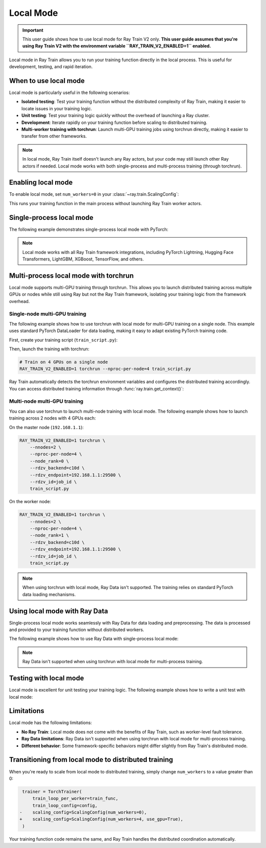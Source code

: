 .. _train-local-mode:

Local Mode
==========

.. important::
    This user guide shows how to use local mode for Ray Train V2 only.
    **This user guide assumes that you're using Ray Train V2 with the environment variable ``RAY_TRAIN_V2_ENABLED=1`` enabled.**

Local mode in Ray Train allows you to run your training function directly in the local process.
This is useful for development, testing, and rapid iteration.

When to use local mode
----------------------

Local mode is particularly useful in the following scenarios:

* **Isolated testing**: Test your training function without the distributed complexity of Ray Train, making it easier to locate issues in your training logic.
* **Unit testing**: Test your training logic quickly without the overhead of launching a Ray cluster.
* **Development**: Iterate rapidly on your training function before scaling to distributed training.
* **Multi-worker training with torchrun**: Launch multi-GPU training jobs using torchrun directly, making it easier to transfer from other frameworks.

.. note::
    In local mode, Ray Train itself doesn't launch any Ray actors, but your code may still launch
    other Ray actors if needed. Local mode works with both single-process and multi-process training
    (through torchrun).

Enabling local mode
-------------------

To enable local mode, set ``num_workers=0`` in your :class:`~ray.train.ScalingConfig`:

.. testcode::
    :skipif: True

    from ray.train import ScalingConfig
    from ray.train.torch import TorchTrainer

    def train_func(config):
        # Your training logic
        pass

    trainer = TorchTrainer(
        train_loop_per_worker=train_func,
        scaling_config=ScalingConfig(num_workers=0),
    )
    result = trainer.fit()

This runs your training function in the main process without launching Ray Train worker actors.

Single-process local mode
-------------------------

The following example demonstrates single-process local mode with PyTorch:

.. testcode::
    :skipif: True

    import torch
    from torch import nn
    import ray
    from ray.train import ScalingConfig
    from ray.train.torch import TorchTrainer

    def train_func(config):
        model = nn.Linear(10, 1)
        optimizer = torch.optim.SGD(model.parameters(), lr=config["lr"])

        for epoch in range(config["epochs"]):
            # Training loop
            loss = model(torch.randn(32, 10)).sum()
            loss.backward()
            optimizer.step()

            # Report metrics
            ray.train.report({"loss": loss.item()})

    trainer = TorchTrainer(
        train_loop_per_worker=train_func,
        train_loop_config={"lr": 0.01, "epochs": 3},
        scaling_config=ScalingConfig(num_workers=0),
    )
    result = trainer.fit()
    print(f"Final loss: {result.metrics['loss']}")

.. note::
    Local mode works with all Ray Train framework integrations, including PyTorch Lightning,
    Hugging Face Transformers, LightGBM, XGBoost, TensorFlow, and others.

Multi-process local mode with torchrun
---------------------------------------

Local mode supports multi-GPU training through torchrun. This allows you to launch distributed training
across multiple GPUs or nodes while still using Ray but not the Ray Train framework, isolating your
training logic from the framework overhead.

Single-node multi-GPU training
~~~~~~~~~~~~~~~~~~~~~~~~~~~~~~~

The following example shows how to use torchrun with local mode for multi-GPU training on a single node.
This example uses standard PyTorch DataLoader for data loading, making it easy to adapt existing PyTorch training code.

First, create your training script (``train_script.py``):

.. testcode::
    :skipif: True

    import os
    import tempfile
    import torch
    import torch.distributed as dist
    from torch import nn
    from torch.utils.data import DataLoader
    from torchvision.datasets import FashionMNIST
    from torchvision.transforms import ToTensor, Normalize, Compose
    from filelock import FileLock
    import ray
    from ray.train import Checkpoint, ScalingConfig, get_context
    from ray.train.torch import TorchTrainer

    def train_func(config):
        # Load dataset with file locking to avoid multiple downloads
        transform = Compose([ToTensor(), Normalize((0.5,), (0.5,))])
        data_dir = "./data"
        data_dir = "./data"
        # Only local rank 0 downloads the dataset
        local_rank = get_context().get_local_rank()
        if local_rank == 0:
            with FileLock(os.path.join(data_dir, "fashionmnist.lock")):
                train_dataset = FashionMNIST(
                    root=data_dir, train=True, download=True, transform=transform
                )
        
        # Wait for rank 0 to finish downloading
        dist.barrier()
        
        # Now all ranks can safely load the dataset
        train_dataset = FashionMNIST(
            root=data_dir, train=True, download=False, transform=transform
        )
        train_loader = DataLoader(
            train_dataset, batch_size=config["batch_size"], shuffle=True
        )
        
        # Prepare dataloader for distributed training
        train_loader = ray.train.torch.prepare_data_loader(train_loader)

        # Prepare model for distributed training
        model = nn.Sequential(
            nn.Flatten(),
            nn.Linear(28 * 28, 128),
            nn.ReLU(),
            nn.Linear(128, 10)
        )
        model = ray.train.torch.prepare_model(model)

        criterion = nn.CrossEntropyLoss()
        optimizer = torch.optim.Adam(model.parameters(), lr=config["lr"])

        # Training loop
        for epoch in range(config["epochs"]):
            # Set epoch for distributed sampler
            if ray.train.get_context().get_world_size() > 1:
                train_loader.sampler.set_epoch(epoch)

            epoch_loss = 0.0
            for batch_idx, (images, labels) in enumerate(train_loader):
                outputs = model(images)
                loss = criterion(outputs, labels)
                
                optimizer.zero_grad()
                loss.backward()
                optimizer.step()
                
                epoch_loss += loss.item()

            avg_loss = epoch_loss / len(train_loader)

            # Report metrics and checkpoint
            with tempfile.TemporaryDirectory() as temp_dir:
                torch.save(model.state_dict(), os.path.join(temp_dir, "model.pt"))
                ray.train.report(
                    {"loss": avg_loss, "epoch": epoch},
                    checkpoint=Checkpoint.from_directory(temp_dir)
                )

    # Configure trainer for local mode
    trainer = TorchTrainer(
        train_loop_per_worker=train_func,
        train_loop_config={"lr": 0.001, "epochs": 10, "batch_size": 32},
        scaling_config=ScalingConfig(num_workers=0, use_gpu=True),
    )
    result = trainer.fit()

Then, launch the training with torchrun:

.. code-block:: bash

    # Train on 4 GPUs on a single node
    RAY_TRAIN_V2_ENABLED=1 torchrun --nproc-per-node=4 train_script.py

Ray Train automatically detects the torchrun environment variables and configures the distributed
training accordingly. You can access distributed training information through :func:`ray.train.get_context()`:

.. testcode::
    :skipif: True

    from ray.train import get_context

    context = get_context()
    print(f"World size: {context.get_world_size()}")
    print(f"World rank: {context.get_world_rank()}")
    print(f"Local rank: {context.get_local_rank()}")

Multi-node multi-GPU training
~~~~~~~~~~~~~~~~~~~~~~~~~~~~~~

You can also use torchrun to launch multi-node training with local mode. The following example shows
how to launch training across 2 nodes with 4 GPUs each:

On the master node (``192.168.1.1``):

.. code-block:: bash

    RAY_TRAIN_V2_ENABLED=1 torchrun \
        --nnodes=2 \
        --nproc-per-node=4 \
        --node_rank=0 \
        --rdzv_backend=c10d \
        --rdzv_endpoint=192.168.1.1:29500 \
        --rdzv_id=job_id \
        train_script.py

On the worker node:

.. code-block:: bash

    RAY_TRAIN_V2_ENABLED=1 torchrun \
        --nnodes=2 \
        --nproc-per-node=4 \
        --node_rank=1 \
        --rdzv_backend=c10d \
        --rdzv_endpoint=192.168.1.1:29500 \
        --rdzv_id=job_id \
        train_script.py

.. note::
    When using torchrun with local mode, Ray Data isn't supported. The training relies on standard
    PyTorch data loading mechanisms.

Using local mode with Ray Data
-------------------------------

Single-process local mode works seamlessly with Ray Data for data loading and preprocessing.
The data is processed and provided to your training function without distributed workers.

The following example shows how to use Ray Data with single-process local mode:

.. testcode::
    :skipif: True

    import ray
    from ray.train import ScalingConfig
    from ray.train.torch import TorchTrainer

    def train_func(config):
        # Get the dataset shard
        train_dataset = ray.train.get_dataset_shard("train")

        # Iterate over batches
        for batch in train_dataset.iter_batches(batch_size=32):
            # Training logic
            pass

    # Create a Ray Dataset
    dataset = ray.data.read_csv("s3://bucket/data.csv")

    trainer = TorchTrainer(
        train_loop_per_worker=train_func,
        scaling_config=ScalingConfig(num_workers=0),
        datasets={"train": dataset},
    )
    result = trainer.fit()

.. note::
    Ray Data isn't supported when using torchrun with local mode for multi-process training.

Testing with local mode
-----------------------

Local mode is excellent for unit testing your training logic. The following example shows how to write
a unit test with local mode:

.. testcode::
    :skipif: True

    import unittest
    import ray
    from ray.train import ScalingConfig
    from ray.train.torch import TorchTrainer

    class TestTraining(unittest.TestCase):
        def test_training_runs(self):
            def train_func(config):
                # Minimal training logic
                ray.train.report({"loss": 0.5})

            trainer = TorchTrainer(
                train_loop_per_worker=train_func,
                scaling_config=ScalingConfig(num_workers=0),
            )
            result = trainer.fit()

            self.assertIsNone(result.error)
            self.assertEqual(result.metrics["loss"], 0.5)

    if __name__ == "__main__":
        unittest.main()

Limitations
-----------

Local mode has the following limitations:

* **No Ray Train**: Local mode does not come with the benefits of Ray Train, such as worker-level fault tolerance.
* **Ray Data limitations**: Ray Data isn't supported when using torchrun with local mode for multi-process training.
* **Different behavior**: Some framework-specific behaviors might differ slightly from Ray Train's distributed mode.

Transitioning from local mode to distributed training
-----------------------------------------------------

When you're ready to scale from local mode to distributed training, simply change ``num_workers``
to a value greater than 0:

.. code-block:: diff

     trainer = TorchTrainer(
         train_loop_per_worker=train_func,
         train_loop_config=config,
    -    scaling_config=ScalingConfig(num_workers=0),
    +    scaling_config=ScalingConfig(num_workers=4, use_gpu=True),
     )

Your training function code remains the same, and Ray Train handles the distributed coordination automatically.
